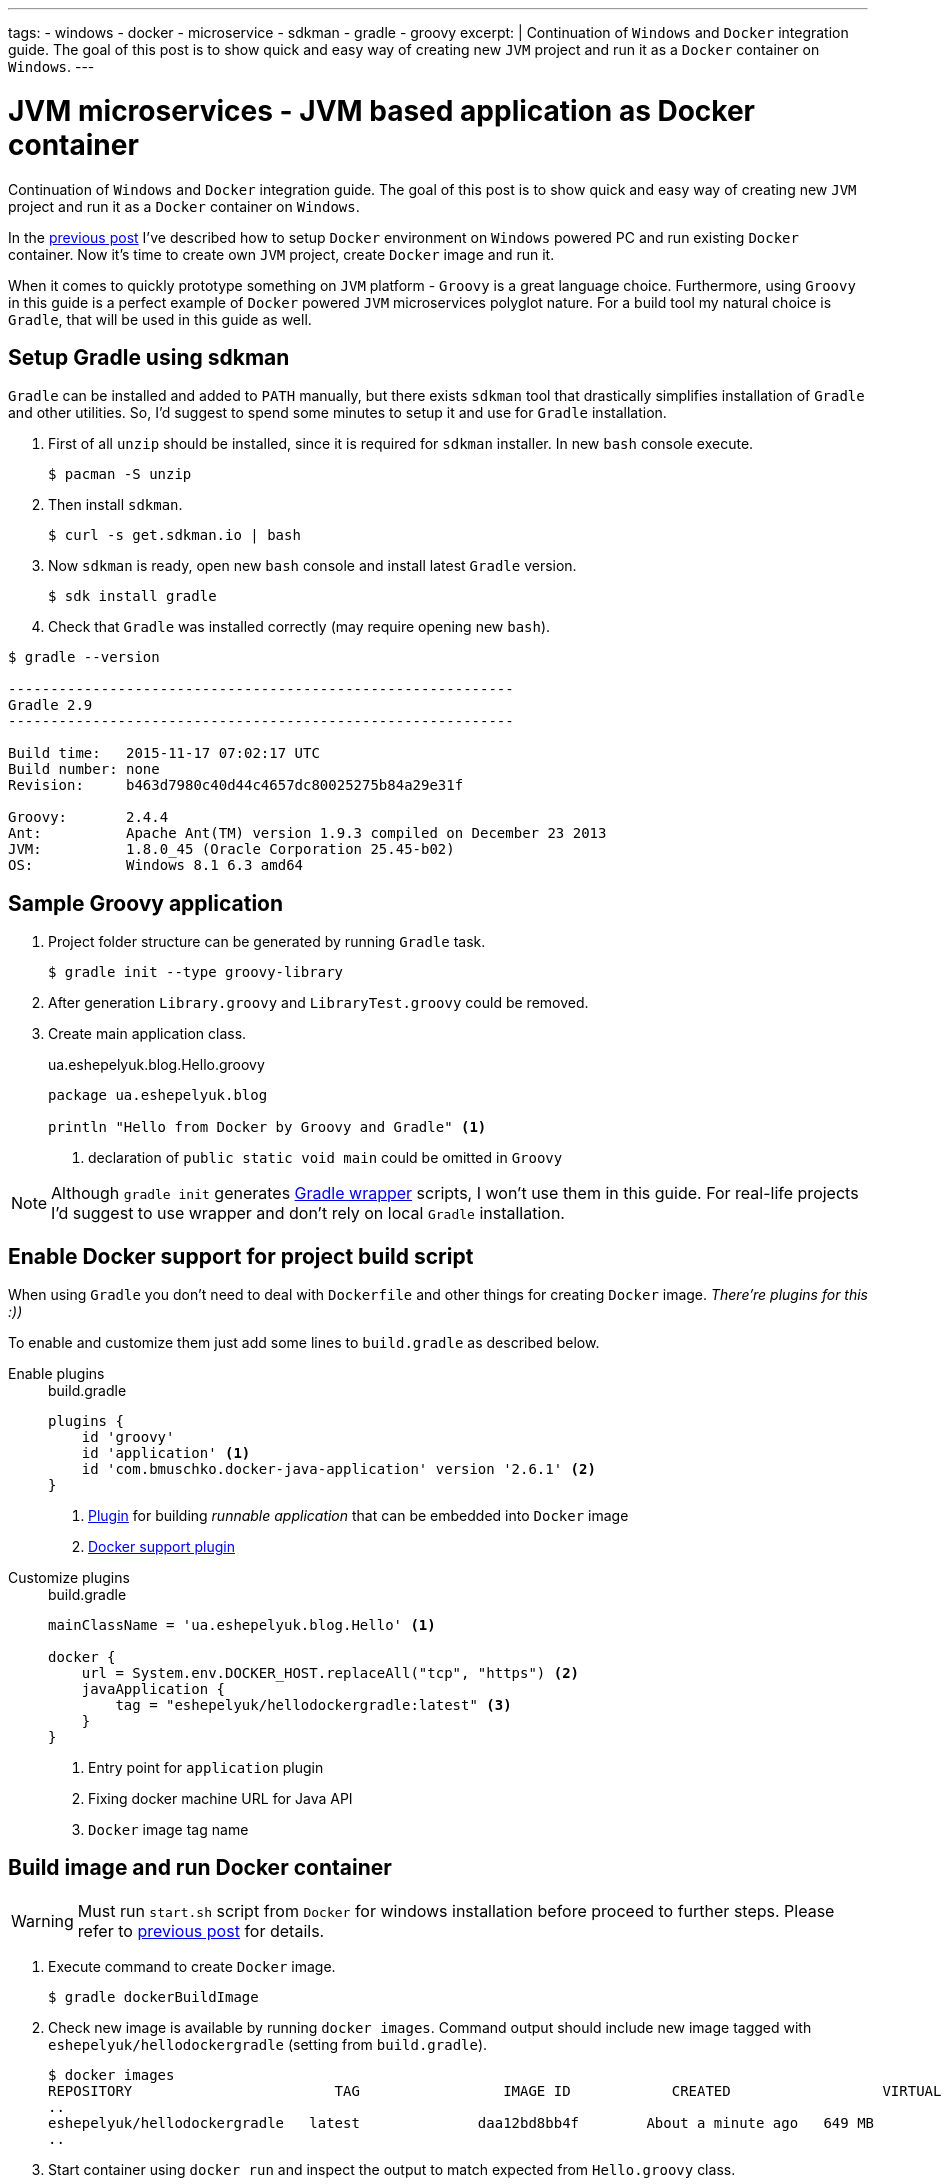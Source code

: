 ---
tags:
- windows
- docker
- microservice
- sdkman
- gradle
- groovy
excerpt: |
  Continuation of `Windows` and `Docker` integration guide.
  The goal of this post is to show quick and easy way of creating new `JVM` project and run it as a `Docker` container on `Windows`.
---

= JVM microservices - JVM based application as Docker container

Continuation of `Windows` and `Docker` integration guide.
The goal of this post is to show quick and easy way of creating new `JVM` project and run it as a `Docker` container on `Windows`.

In the http://eshepelyuk.github.io/2015/11/26/jvm-microservice-docker-windows.html[previous post] I've described how to setup `Docker` environment on `Windows` powered PC and run existing `Docker` container.
Now it's time to create own `JVM` project, create `Docker` image and run it.

When it comes to quickly prototype something on `JVM` platform - `Groovy` is a great language choice.
Furthermore, using `Groovy` in this guide is a perfect example of `Docker` powered `JVM` microservices polyglot nature. For a build tool my natural choice is `Gradle`, that will be used in this guide as well.


== Setup Gradle using sdkman

`Gradle` can be installed and added to `PATH` manually, but there exists `sdkman` tool that drastically simplifies installation of `Gradle` and other utilities.
So, I'd suggest to spend some minutes to setup it and use for `Gradle` installation.

. First of all `unzip` should be installed, since it is required for `sdkman` installer. 
In new `bash` console execute.
  
 $ pacman -S unzip

. Then install `sdkman`.

 $ curl -s get.sdkman.io | bash

. Now `sdkman` is ready, open new `bash` console and install latest `Gradle` version.
  
 $ sdk install gradle

. Check that `Gradle` was installed correctly (may require opening new `bash`).

[source]
----
$ gradle --version

------------------------------------------------------------
Gradle 2.9
------------------------------------------------------------

Build time:   2015-11-17 07:02:17 UTC
Build number: none
Revision:     b463d7980c40d44c4657dc80025275b84a29e31f

Groovy:       2.4.4
Ant:          Apache Ant(TM) version 1.9.3 compiled on December 23 2013
JVM:          1.8.0_45 (Oracle Corporation 25.45-b02)
OS:           Windows 8.1 6.3 amd64
----

== Sample Groovy application

. Project folder structure can be generated by running `Gradle` task.

 $ gradle init --type groovy-library

. After generation `Library.groovy` and `LibraryTest.groovy` could be removed.

. Create main application class.
+
[source,groovy]
.ua.eshepelyuk.blog.Hello.groovy
----
package ua.eshepelyuk.blog

println "Hello from Docker by Groovy and Gradle" <1>
----
<1> declaration of `public static void main` could be omitted in `Groovy`

[NOTE]
====
Although `gradle init` generates https://docs.gradle.org/current/userguide/gradle_wrapper.html[Gradle wrapper] scripts, I won't use them in this guide.
For real-life projects I'd suggest to use wrapper and don't rely on local `Gradle` installation.
====

== Enable Docker support for project build script

When using `Gradle` you don't need to deal with `Dockerfile` and other things for creating `Docker` image.
_There're plugins for this :))_

To enable and customize them just add some lines to `build.gradle` as described below.

Enable plugins::
+
[source,groovy]
.build.gradle
----
plugins {
    id 'groovy' 
    id 'application' <1>
    id 'com.bmuschko.docker-java-application' version '2.6.1' <2>
}
----
<1> https://docs.gradle.org/current/userguide/application_plugin.html[Plugin] for building _runnable application_ that can be embedded into `Docker` image
<2> https://github.com/bmuschko/gradle-docker-plugin[Docker support plugin]

Customize plugins::
+
[source,groovy]
.build.gradle
----
mainClassName = 'ua.eshepelyuk.blog.Hello' <1>

docker {
    url = System.env.DOCKER_HOST.replaceAll("tcp", "https") <2>
    javaApplication {
        tag = "eshepelyuk/hellodockergradle:latest" <3>
    }
}
----
<1> Entry point for `application` plugin
<2> Fixing docker machine URL for Java API
<3> `Docker` image tag name

== Build image and run Docker container

[WARNING]
====
Must run `start.sh` script from `Docker` for windows installation before proceed to further steps.
Please refer to http://eshepelyuk.github.io/2015/11/26/jvm-microservice-docker-windows.html[previous post] for details.
====

. Execute command to create `Docker` image.
 
 $ gradle dockerBuildImage

. Check new image is available by running `docker images`.
Command output should include new image tagged with `eshepelyuk/hellodockergradle` (setting from `build.gradle`).
+
----
$ docker images
REPOSITORY                        TAG                 IMAGE ID            CREATED                  VIRTUAL SIZE
..
eshepelyuk/hellodockergradle   latest              daa12bd8bb4f        About a minute ago   649 MB
..
----

. Start container using `docker run` and inspect the output to match expected from `Hello.groovy` class.
+
----
$ docker run eshepelyuk/hellodockergradle
Hello from Docker by Groovy and Gradle
----

[NOTE]
====
Full project's code is available at https://github.com/eshepelyuk/CodeForBlog/tree/master/HelloDockerGradle[My GitHub^]
====

